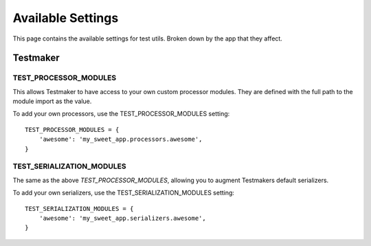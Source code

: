.. _settings:


==================
Available Settings
==================

This page contains the available settings for test utils. Broken down by the app that they affect.


Testmaker
=========

TEST_PROCESSOR_MODULES
----------------------

This allows Testmaker to have access to your own custom processor modules. They are defined with the full path to the module import as the value.

To add your own processors, use the TEST_PROCESSOR_MODULES setting::

    TEST_PROCESSOR_MODULES = {
        'awesome': 'my_sweet_app.processors.awesome',
    }

TEST_SERIALIZATION_MODULES
--------------------------

The same as the above `TEST_PROCESSOR_MODULES`, allowing you to augment Testmakers default serializers.

To add your own serializers, use the TEST_SERIALIZATION_MODULES setting::

    TEST_SERIALIZATION_MODULES = {
        'awesome': 'my_sweet_app.serializers.awesome',
    }

